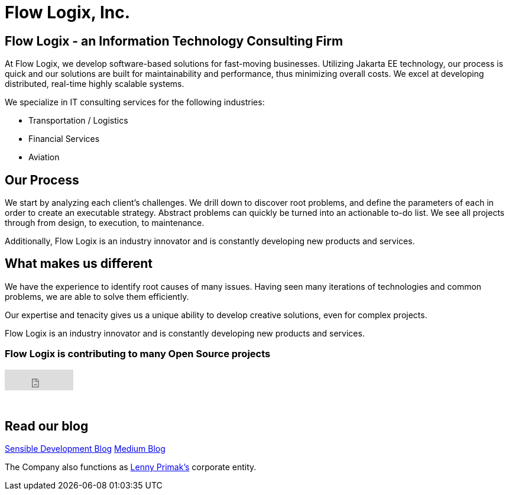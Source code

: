 = Flow Logix, Inc.
:jbake-type: page
:description: About the Company
:idprefix:
:linkattrs:
:jbake-status: published

== Flow Logix - an Information Technology Consulting Firm
At Flow Logix, we develop software-based solutions for fast-moving businesses.
Utilizing Jakarta EE technology, our process is quick and our solutions are built for
maintainability and performance, thus minimizing overall costs.
We excel at developing distributed, real-time highly scalable systems.

We specialize in IT consulting services for the following industries:

- Transportation / Logistics
- Financial Services
- Aviation

== Our Process
We start by analyzing each client’s challenges. We drill down to discover root problems,
and define the parameters of each in order to create an executable strategy.
Abstract problems can quickly be turned into an actionable to-do list.
We see all projects through from design, to execution, to maintenance. 

Additionally, Flow Logix is an industry innovator and is constantly developing new products and services.

== What makes us different
We have the experience to identify root causes of many issues.
Having seen many iterations of technologies and common problems, we are able to solve them efficiently.

Our expertise and tenacity gives us a unique ability to develop creative solutions, even for complex projects.

Flow Logix is an industry innovator and is constantly developing new products and services.

=== Flow Logix is contributing to many Open Source projects
++++
<iframe src="https://github.com/sponsors/flowlogix/button" title="Sponsor FlowLogix" height="35" width="116" style="border: 0;"></iframe>
++++
{zwsp} +

== Read our blog
https://sensibledev.tumblr.com[Sensible Development Blog^]
https://medium.com/@lennyprimak[Medium Blog^]

The Company also functions as https://hope.nyc.ny.us[Lenny Primak's] corporate entity.

